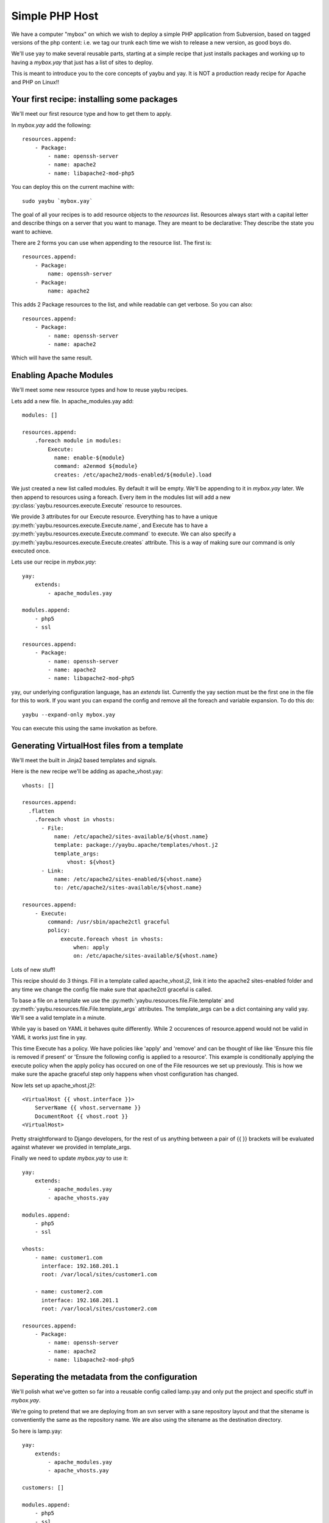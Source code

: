 ===============
Simple PHP Host
===============

We have a computer "mybox" on which we wish to deploy a simple PHP application
from Subversion, based on tagged versions of the php content: i.e. we tag our
trunk each time we wish to release a new version, as good boys do.

We'll use yay to make several reusable parts, starting at a simple recipe that
just installs packages and working up to having a `mybox.yay` that just has a
list of sites to deploy.

This is meant to introduce you to the core concepts of yaybu and yay. It is
NOT a production ready recipe for Apache and PHP on Linux!!


Your first recipe: installing some packages
~~~~~~~~~~~~~~~~~~~~~~~~~~~~~~~~~~~~~~~~~~~

We'll meet our first resource type and how to get them to apply.

In `mybox.yay` add the following::

    resources.append:
        - Package:
            - name: openssh-server
            - name: apache2
            - name: libapache2-mod-php5

You can deploy this on the current machine with::

    sudo yaybu `mybox.yay`

The goal of all your recipes is to add resource objects to the `resources` list.
Resources always start with a capital letter and describe things on a server
that you want to manage. They are meant to be declarative: They describe
the state you want to achieve.

There are 2 forms you can use when appending to the resource list. The first
is::

    resources.append:
        - Package:
            name: openssh-server
        - Package:
            name: apache2

This adds 2 Package resources to the list, and while readable can get verbose.
So you can also::

    resources.append:
        - Package:
            - name: openssh-server
            - name: apache2

Which will have the same result.


Enabling Apache Modules
~~~~~~~~~~~~~~~~~~~~~~~

We'll meet some new resource types and how to reuse yaybu recipes.

Lets add a new file. In apache_modules.yay add::

    modules: []

    resources.append:
        .foreach module in modules:
            Execute:
              name: enable-${module}
              command: a2enmod ${module}
              creates: /etc/apache2/mods-enabled/${module}.load

We just created a new list called modules. By default it will be empty. We'll
be appending to it in `mybox.yay` later. We then append to resources using a
foreach. Every item in the modules list will add a new :py:class:`yaybu.resources.execute.Execute` resource to
resources.

We provide 3 attributes for our Execute resource. Everything has to have a
unique :py:meth:`yaybu.resources.execute.Execute.name`, and Execute has to
have a :py:meth:`yaybu.resources.execute.Execute.command` to execute. We can also
specify a :py:meth:`yaybu.resources.execute.Execute.creates` attribute. This
is a way of making sure our command is only executed once.

Lets use our recipe in `mybox.yay`::

    yay:
        extends:
            - apache_modules.yay

    modules.append:
        - php5
        - ssl

    resources.append:
        - Package:
            - name: openssh-server
            - name: apache2
            - name: libapache2-mod-php5

yay, our underlying configuration language, has an `extends` list. Currently
the yay section must be the first one in the file for this to work. If
you want you can expand the config and remove all the foreach and variable
expansion. To do this do::

    yaybu --expand-only mybox.yay

You can execute this using the same invokation as before.


Generating VirtualHost files from a template
~~~~~~~~~~~~~~~~~~~~~~~~~~~~~~~~~~~~~~~~~~~~

We'll meet the built in Jinja2 based templates and signals.

Here is the new recipe we'll be adding as apache_vhost.yay::

    vhosts: []

    resources.append:
      .flatten
        .foreach vhost in vhosts:
          - File:
              name: /etc/apache2/sites-available/${vhost.name}
              template: package://yaybu.apache/templates/vhost.j2
              template_args:
                  vhost: ${vhost}
          - Link:
              name: /etc/apache2/sites-enabled/${vhost.name}
              to: /etc/apache2/sites-available/${vhost.name}

    resources.append:
        - Execute:
            command: /usr/sbin/apache2ctl graceful
            policy:
                execute.foreach vhost in vhosts:
                    when: apply
                    on: /etc/apache/sites-available/${vhost.name}

Lots of new stuff!

This recipe should do 3 things. Fill in a template called apache_vhost.j2,
link it into the apache2 sites-enabled folder and any time we change
the config file make sure that apache2ctl graceful is called.

To base a file on a template we use the :py:meth:`yaybu.resources.file.File.template`
and :py:meth:`yaybu.resources.file.File.template_args` attributes.
The template_args can be a dict containing any valid yay. We'll see a valid
template in a minute.

While yay is based on YAML it behaves quite differently. While 2 occurences
of resource.append would not be valid in YAML it works just fine in yay.

This time Execute has a policy. We have policies like 'apply' and 'remove'
and can be thought of like like 'Ensure this file is removed if present' or 'Ensure
the following config is applied to a resource'. This example is conditionally
applying the execute policy when the apply policy has occured on one of the
File resources we set up previously. This is how we make sure the apache
graceful step only happens when vhost configuration has changed.

Now lets set up apache_vhost.j2!::

    <VirtualHost {{ vhost.interface }}>
        ServerName {{ vhost.servername }}
        DocumentRoot {{ vhost.root }}
    <VirtualHost>

Pretty straightforward to Django developers, for the rest of us anything
between a pair of {{ }} brackets will be evaluated against whatever we
provided in template_args.

Finally we need to update `mybox.yay` to use it::

    yay:
        extends:
            - apache_modules.yay
            - apache_vhosts.yay

    modules.append:
        - php5
        - ssl

    vhosts:
        - name: customer1.com
          interface: 192.168.201.1
          root: /var/local/sites/customer1.com

        - name: customer2.com
          interface: 192.168.201.1
          root: /var/local/sites/customer2.com

    resources.append:
        - Package:
            - name: openssh-server
            - name: apache2
            - name: libapache2-mod-php5


Seperating the metadata from the configuration
~~~~~~~~~~~~~~~~~~~~~~~~~~~~~~~~~~~~~~~~~~~~~~

We'll polish what we've gotten so far into a reusable config called lamp.yay and
only put the project and specific stuff in `mybox.yay`.

We're going to pretend that we are deploying from an svn server with a sane
repository layout and that the sitename is conventiently the same as the
repository name. We are also using the sitename as the destination directory.

So here is lamp.yay::

    yay:
        extends:
            - apache_modules.yay
            - apache_vhosts.yay

    customers: []

    modules.append:
        - php5
        - ssl

    vhosts:
        .foreach customer in customers:
            name: ${customer.sitename}
            interface: ${host.ip}
            root: /var/local/sites/${customer.sitename}

    resources.append:
        - Package:
            - name: openssh-server
            - name: apache2
            - name: libapache2-mod-php5

    resources.append:
      .flatten:
        .foreach customer in customers:
            - Checkout:
                  name: /var/local/sites/${customer.sitename}
                  repository: http://svn.localhost/${customer.sitename}
                  branch: /tags/${customer.version}


And `mybox.yay` is now::

    yay:
        extends:
            - lamp.yay

    host:
        name: mybox
        ip: 192.168.201.1

    customers:
        - sitename: www.customer1.com
          version: 1.2

        - sitename: www.customer2.com
          version: 1.3

Releasing version 1.4 of customer1.com is a 1 line change to `mybox.yay`
and a yaybu invocation away.



